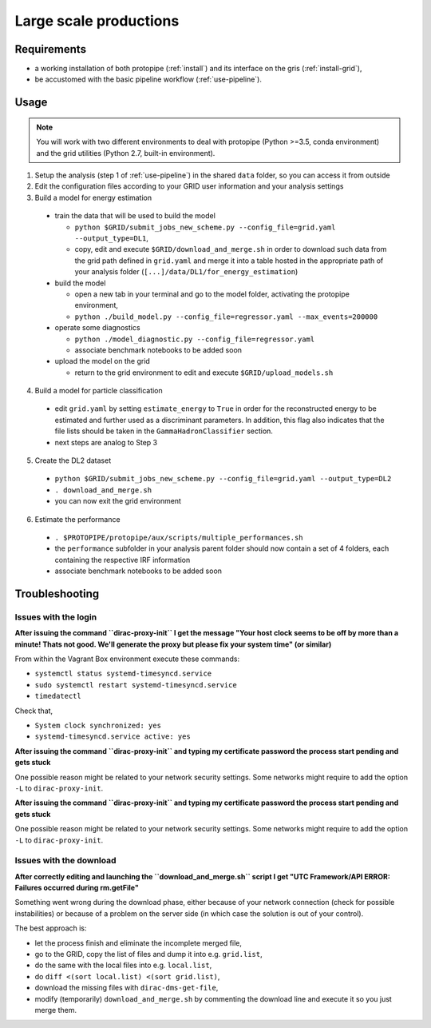 .. _use-grid:

Large scale productions
=======================

Requirements
------------

* a working installation of both protopipe (:ref:`install`) and its interface on the gris (:ref:`install-grid`),
* be accustomed with the basic pipeline workflow (:ref:`use-pipeline`).

Usage
-----

.. note::

  You will work with two different environments to deal with protopipe
  (Python >=3.5, conda environment)
  and the grid utilities (Python 2.7, built-in environment).

1. Setup the analysis (step 1 of :ref:`use-pipeline`) in the shared ``data``
   folder, so you can access it from outside

2. Edit the configuration files according to your GRID user information and
   your analysis settings

3. Build a model for energy estimation

  * train the data that will be used to build the model

    - ``python $GRID/submit_jobs_new_scheme.py --config_file=grid.yaml --output_type=DL1``,
    - copy, edit and execute ``$GRID/download_and_merge.sh`` in order to download such data
      from the grid path defined in ``grid.yaml`` and merge it into a table hosted
      in the appropriate path of your analysis folder (``[...]/data/DL1/for_energy_estimation``)

  * build the model

    - open a new tab in your terminal and go to the model folder, activating the protopipe environment,
    - ``python ./build_model.py --config_file=regressor.yaml --max_events=200000``

  * operate some diagnostics

    - ``python ./model_diagnostic.py --config_file=regressor.yaml``
    - associate benchmark notebooks to be added soon

  * upload the model on the grid

    - return to the grid environment to edit and execute ``$GRID/upload_models.sh``

4. Build a model for particle classification

  * edit ``grid.yaml`` by setting ``estimate_energy`` to ``True`` in order for the reconstructed energy to
    be estimated and further used as a discriminant parameters.
    In addition, this flag also indicates that the file lists should be taken in
    the ``GammaHadronClassifier`` section.
  * next steps are analog to Step 3

5. Create the DL2 dataset

  * ``python $GRID/submit_jobs_new_scheme.py --config_file=grid.yaml --output_type=DL2``
  * ``. download_and_merge.sh``
  * you can now exit the grid environment

6. Estimate the performance

  * ``. $PROTOPIPE/protopipe/aux/scripts/multiple_performances.sh``
  * the ``performance`` subfolder in your analysis parent folder should now
    contain a set of 4 folders, each containing the respective IRF information
  * associate benchmark notebooks to be added soon

Troubleshooting
---------------

Issues with the login
^^^^^^^^^^^^^^^^^^^^^

**After issuing the command ``dirac-proxy-init`` I get the message
"Your host clock seems to be off by more than a minute! Thats not good.
We'll generate the proxy but please fix your system time" (or similar)**

From within the Vagrant Box environment execute these commands:

- ``systemctl status systemd-timesyncd.service``
- ``sudo systemctl restart systemd-timesyncd.service``
- ``timedatectl``

Check that,

- ``System clock synchronized: yes``
- ``systemd-timesyncd.service active: yes``

**After issuing the command ``dirac-proxy-init`` and typing my certificate
password the process start pending and gets stuck**

One possible reason might be related to your network security settings.
Some networks might require to add the option ``-L`` to ``dirac-proxy-init``.

**After issuing the command ``dirac-proxy-init`` and typing my certificate
password the process start pending and gets stuck**

One possible reason might be related to your network security settings.
Some networks might require to add the option ``-L`` to ``dirac-proxy-init``.

Issues with the download
^^^^^^^^^^^^^^^^^^^^^^^^

**After correctly editing and launching the ``download_and_merge.sh`` script
I get "UTC Framework/API ERROR: Failures occurred during rm.getFile"**

Something went wrong during the download phase, either because of your network
connection (check for possible instabilities) or because of a problem
on the server side (in which case the solution is out of your control).

The best approach is:

- let the process finish and eliminate the incomplete merged file,
- go to the GRID, copy the list of files and dump it into e.g. ``grid.list``,
- do the same with the local files into e.g. ``local.list``,
- do ``diff <(sort local.list) <(sort grid.list)``,
- download the missing files with ``dirac-dms-get-file``,
- modify (temporarily) ``download_and_merge.sh`` by commenting the
  download line and execute it so you just merge them.
